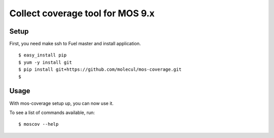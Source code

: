 =================
 Collect coverage tool for MOS 9.x
=================

Setup
-----

First, you need make ssh to Fuel master and install application.

::

  $ easy_install pip
  $ yum -y install git
  $ pip install git+https://github.com/molecul/mos-coverage.git
  $

Usage
-----

With mos-coverage setup up, you can now use it.

To see a list of commands available, run::

  $ moscov --help
